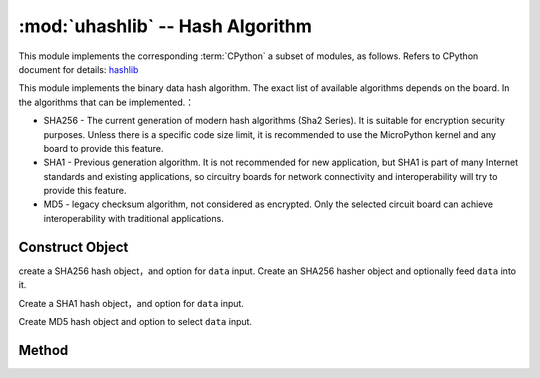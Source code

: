 :mod:`uhashlib` -- Hash Algorithm
=====================================

.. module:: uhashlib
   :synopsis: hash algorithm

This module implements the corresponding :term:`CPython` a subset of modules, as follows. Refers to CPython document for details: `hashlib <https://docs.python.org/3.5/library/hashlib.html#module-hashlib>`_

This module implements the binary data hash algorithm. The exact list of available algorithms depends on the board. In the algorithms that can be implemented.：

* SHA256 -  The current generation of modern hash algorithms (Sha2 Series). It is suitable for encryption security purposes. Unless there is a specific code size limit, it is recommended to use the MicroPython kernel and any board to provide this feature.

* SHA1 - Previous generation algorithm. It is not recommended for new application, but SHA1 is part of many Internet standards and existing applications, so circuitry boards for network connectivity and interoperability will try to provide this feature.

* MD5 -  legacy checksum algorithm, not considered as encrypted. Only the selected circuit board can achieve interoperability with traditional applications. 

Construct Object
------------

.. class:: uhashlib.sha256([data])

    create a SHA256 hash object，and option for ``data`` input.
    Create an SHA256 hasher object and optionally feed ``data`` into it.

.. class:: uhashlib.sha1([data])

     Create a SHA1 hash object，and option for  ``data`` input.

.. class:: uhashlib.md5([data])

    Create MD5 hash object and option to select  ``data`` input.

Method
-------

.. method:: hash.update(data)

   Feed more binary data into hash

.. method:: hash.digest()

  Returns a hash of all data passed through as a byte object. When this method is called, no more data entry.

.. method:: hash.hexdigest()

  If this method is not workable. Then use ``ubinascii.hexlify(hash.digest())`` to achieve a similar effect. 


